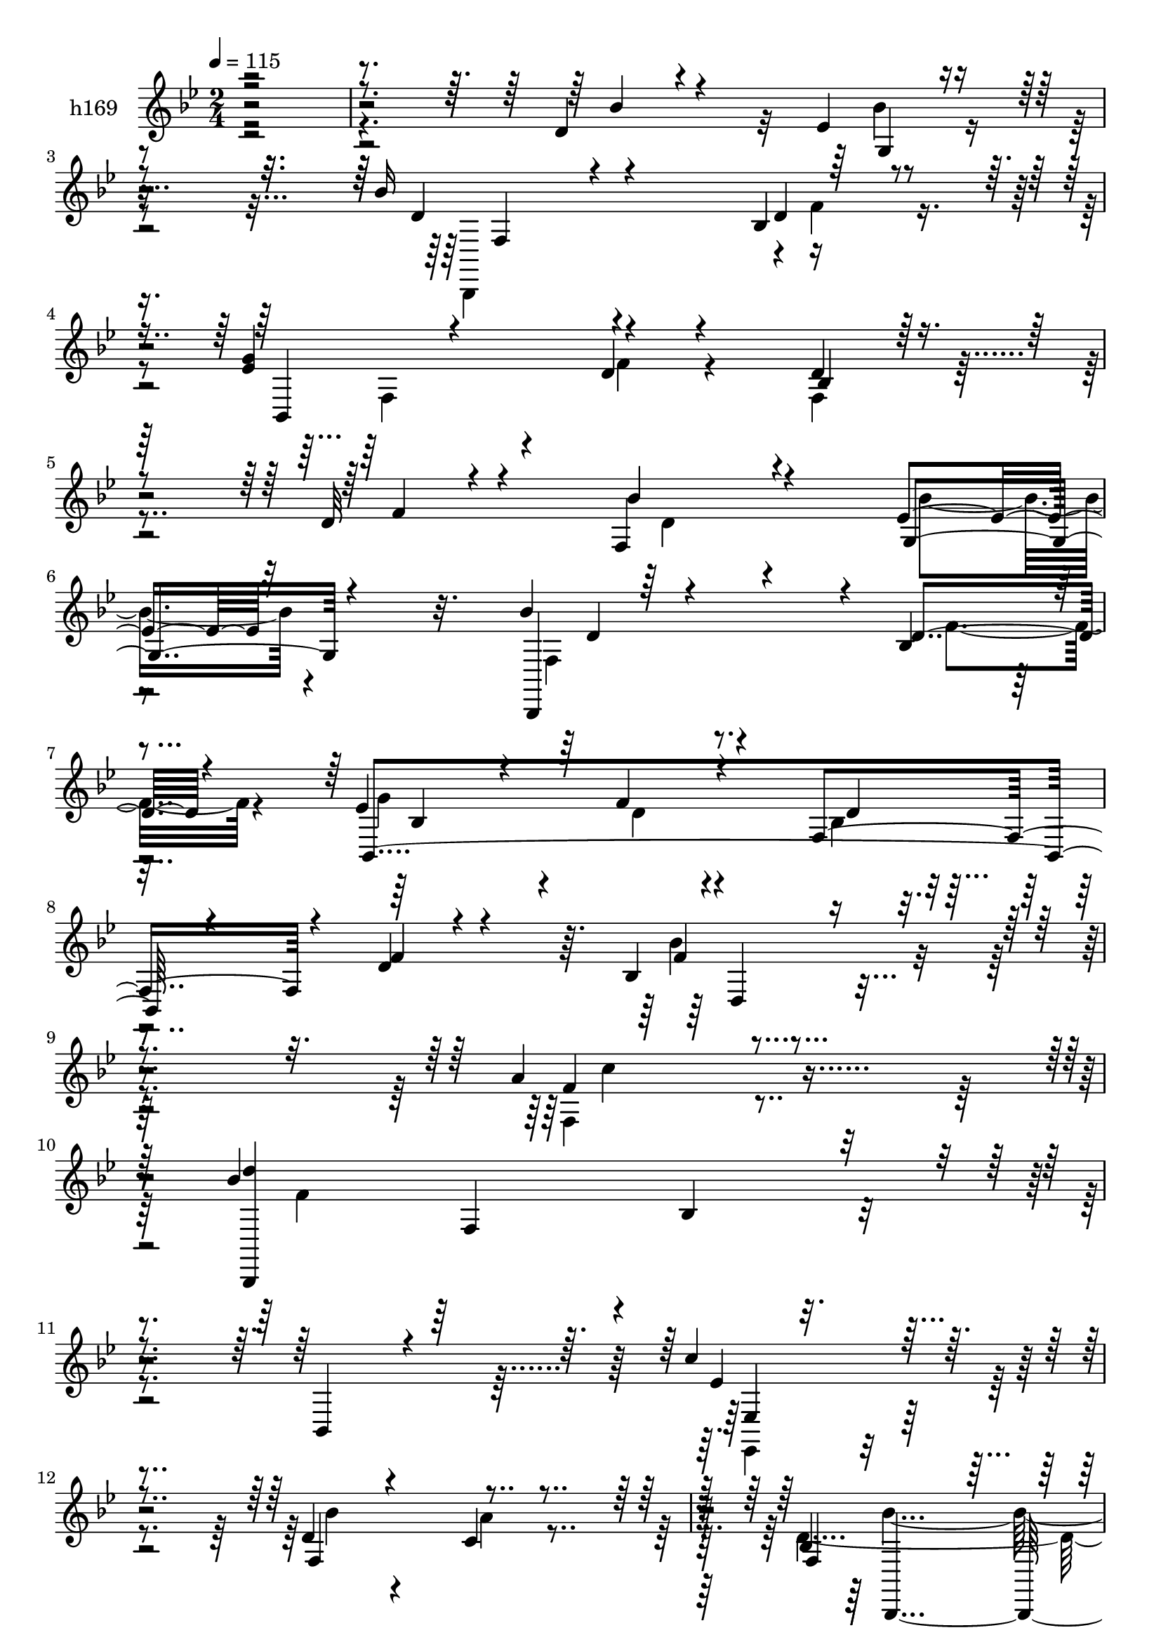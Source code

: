 % Lily was here -- automatically converted by c:/Program Files (x86)/LilyPond/usr/bin/midi2ly.py from mid/169.mid
\version "2.14.0"

\layout {
  \context {
    \Voice
    \remove "Note_heads_engraver"
    \consists "Completion_heads_engraver"
    \remove "Rest_engraver"
    \consists "Completion_rest_engraver"
  }
}

trackAchannelA = {


  \key bes \major
    
  \set Staff.instrumentName = "untitled"
  
  \time 2/4 
  

  \key bes \major
  
  \tempo 4 = 115 
  
}

trackA = <<
  \context Voice = voiceA \trackAchannelA
>>


trackBchannelA = {
  
  \set Staff.instrumentName = "h169"
  
}

trackBchannelB = \relative c {
  \voiceOne
  r4*341/120 d'4*23/120 r4*69/120 ees4*24/120 r4*74/120 bes'16 
  r4*122/120 bes,4*20/120 r4*28/120 <g' ees >4*34/120 r4*56/120 d4*20/120 
  r4*66/120 d4*18/120 r32*5 d32 r4*78/120 f,4*31/120 r4*63/120 ees'4*19/120 
  r32*5 bes'4*47/120 r4*94/120 bes,4*17/120 r4*26/120 ees4*48/120 
  r4*37/120 f4*24/120 r4*61/120 f,4*81/120 r4*9/120 d'4*12/120 
  r4*72/120 bes4*80/120 r4*104/120 a'4*71/120 r4*102/120 bes4*228/120 
  r4*40/120 bes,,4*17/120 r4*79/120 c''4*100/120 r4*85/120 d,4*23/120 
  r4*65/120 c4*21/120 r4*62/120 bes4*214/120 r4*166/120 bes4*38/120 
  r8 bes4*29/120 r4*57/120 bes16 r4*109/120 ees,4*22/120 r4*23/120 bes'4*28/120 
  r4*59/120 d32 r4*73/120 ees4*34/120 r4*59/120 d4*17/120 r4*70/120 f,4*66/120 
  r4*28/120 c'4*24/120 r4*67/120 a4*49/120 r4*81/120 bes4*13/120 
  r16 f4*49/120 r4*44/120 d'4*21/120 r4*56/120 g16 r4*62/120 ees4*14/120 
  r4*71/120 f,4*33/120 r4*57/120 g4*33/120 r4*53/120 bes'4*49/120 
  r4*82/120 bes,4*21/120 r4*25/120 bes,4*134/120 r4*35/120 f'4*102/120 
  r4*76/120 d'4*27/120 r8 g,4*22/120 r4*72/120 bes'4*50/120 r4*81/120 f4*35/120 
  r4*7/120 ees4*40/120 r16. f4*28/120 r4*53/120 bes,4*33/120 r8 d4*13/120 
  r4*68/120 bes4*85/120 r4*97/120 f4*35/120 r4*138/120 bes'4*266/120 
  r4*84/120 bes4*94/120 r4*84/120 f4*24/120 r8 bes4*26/120 r8 f,,4*259/120 
  r4*114/120 d''4*25/120 r4*64/120 ees4*25/120 r4*54/120 f,,4*151/120 
  r4*33/120 ees''4*41/120 r4*50/120 d4*21/120 r8 f,4*95/120 r4*84/120 f4*21/120 
  r4*59/120 ees'4*25/120 r4*67/120 bes'4*47/120 r4*86/120 bes,4*18/120 
  r4*26/120 ees4*40/120 r4*46/120 f4*24/120 r4*61/120 bes,4*26/120 
  r4*61/120 d4*12/120 r4*74/120 bes'4*145/120 r4*26/120 f4*95/120 
  r32*5 f4*215/120 r4*141/120 ees4*96/120 r4*82/120 d4*27/120 r4*61/120 c4*22/120 
  r4*59/120 bes'4*233/120 r4*130/120 d,,4*36/120 r4*51/120 bes''4*36/120 
  r4*55/120 bes4*98/120 r4*34/120 c4*42/120 r4*2/120 bes4*41/120 
  r4*48/120 bes,4*29/120 r4*54/120 ees'16 r8 d4*14/120 r4*74/120 c4*38/120 
  r4*53/120 c4*23/120 r4*59/120 a4*36/120 r8 f,4*44/120 r4*31/120 f4*56/120 
  r4*28/120 d''4*41/120 r4*39/120 ees4*38/120 r4*50/120 d4*12/120 
  r4*70/120 d4*22/120 r4*63/120 ees4*27/120 r4*62/120 bes'4*39/120 
  r4*95/120 f4*43/120 r4*80/120 f4*23/120 r4*56/120 d4*23/120 r4*62/120 d4*13/120 
  r4*72/120 bes'4*32/120 r4*55/120 ees,4*34/120 r4*53/120 bes'4*47/120 
  r4*88/120 f4*27/120 r4*12/120 ees4*61/120 r4*31/120 f16 r4*48/120 bes,4*33/120 
  r4*52/120 d4*14/120 r4*69/120 d,,32*7 r4*64/120 c'''4*130/120 
  r4*39/120 bes,,,4*192/120 r4*149/120 d'''4*80/120 r4*8/120 bes,,4*19/120 
  r4*66/120 c''4*32/120 r4*48/120 e,4*19/120 r4*68/120 f,,,4*184/120 
  f'4*28/120 r4*144/120 d''4*21/120 r4*67/120 ees4*25/120 r4*61/120 bes'4*46/120 
  r4*83/120 bes,,4*17/120 r4*24/120 ees'4*35/120 r4*50/120 f4*21/120 
  r8 bes,4*22/120 r4*63/120 d4*11/120 r4*77/120 d4*23/120 r4*64/120 ees4*23/120 
  r4*61/120 bes'4*56/120 r4*79/120 f4*23/120 r4*13/120 ees4*34/120 
  r4*53/120 f4*21/120 r8 bes,,4*36/120 r4*52/120 d'4*14/120 r4*70/120 bes'4*118/120 
  r4*47/120 a,,4*94/120 r4*70/120 bes,,32*11 r4*7/120 bes''4*83/120 
  bes,4*68/120 r4*24/120 ees,8. r8. f'4*78/120 r4*21/120 <a'' c, >4*71/120 
  r4*19/120 bes,,,,4*389/120 
}

trackBchannelBvoiceB = \relative c {
  \voiceThree
  r4*343/120 bes''4*29/120 r4*65/120 g,4*21/120 r4*74/120 d'4*39/120 
  r4*116/120 d4*18/120 r4*27/120 bes,4*93/120 r4*82/120 bes'4*23/120 
  r4*72/120 f'4*19/120 r4*72/120 bes4*35/120 r4*59/120 g,4*24/120 
  r4*70/120 bes,,4*137/120 r4*4/120 d''4*20/120 r4*23/120 bes,4*220/120 
  r4*40/120 f''4*18/120 r4*68/120 f4*89/120 r4*94/120 f4*56/120 
  r4*117/120 <d' bes,,, >4*211/120 r4*153/120 ees,4*100/120 r4*84/120 f,4*91/120 
  r4*80/120 f4*231/120 r4*151/120 d4*28/120 r32*5 d4*16/120 r4*65/120 d4*23/120 
  r4*116/120 bes'4*17/120 r4*29/120 d4*21/120 r4*63/120 f4*24/120 
  r4*64/120 bes, r4*29/120 f'4*21/120 r4*70/120 c4*32/120 r8 a4*22/120 
  r4*68/120 f,32*5 r4*54/120 f'4*27/120 r4*20/120 ees'4*37/120 
  r4*53/120 f4*24/120 r4*53/120 ees4*22/120 r4*69/120 f4*16/120 
  r4*72/120 d4*28/120 r8 ees16 r4*55/120 bes,,4*151/120 r4*27/120 ees''4*40/120 
  r4*47/120 d4*18/120 r4*65/120 bes4*34/120 r4*57/120 d4*16/120 
  r4*70/120 bes'4*36/120 r4*51/120 ees,4*20/120 r4*74/120 d4*91/120 
  r4*40/120 d4*18/120 r4*24/120 g4*85/120 r4*1/120 d4*25/120 r4*54/120 bes,4*73/120 
  r4*21/120 f''4*20/120 r4*65/120 f4*102/120 r4*76/120 f4*40/120 
  r4*133/120 bes,,,4*263/120 r4*87/120 d'''4*85/120 r4*5/120 bes,4*16/120 
  r4*71/120 c'4*34/120 r4*51/120 e,4*19/120 r4*67/120 c'4*261/120 
  r4*113/120 bes4*28/120 r8 g,4*28/120 r4*57/120 bes'4*44/120 r4*94/120 bes,4*20/120 
  r4*21/120 g'4*41/120 r4*49/120 f4*20/120 r4*61/120 bes,4*28/120 
  r4*62/120 d4*14/120 r4*74/120 d4*22/120 r4*58/120 g,4*28/120 
  r4*64/120 d'4*68/120 r4*66/120 d4*19/120 r4*26/120 bes4*83/120 
  r4*2/120 d4*20/120 r4*66/120 d4*21/120 r4*64/120 f4*20/120 r4*67/120 d,4*102/120 
  r4*68/120 c''4*168/120 r4*2/120 bes4*217/120 r4*139/120 c4*98/120 
  r4*80/120 bes4*31/120 r4*59/120 a4*25/120 r4*55/120 d,4*252/120 
  r4*112/120 bes'4*38/120 r4*50/120 d,,4*24/120 r4*67/120 d4*89/120 
  r4*48/120 d4*11/120 r4*25/120 bes4*114/120 r4*59/120 bes'4*42/120 
  r4*47/120 f''32 r4*73/120 f,, r4*18/120 a'4*25/120 r4*57/120 c4*61/120 
  r4*68/120 bes4*16/120 r4*28/120 ees4*49/120 r4*35/120 f4*83/120 
  f,,4*50/120 r4*34/120 f''4*19/120 r4*62/120 bes4*34/120 r4*54/120 bes4*25/120 
  r4*62/120 d,4*85/120 r4*49/120 d4*23/120 r4*12/120 ees4*46/120 
  r4*42/120 d4*24/120 r4*54/120 bes,4*26/120 r8 f''4*17/120 r4*68/120 d4*22/120 
  r4*68/120 bes'4*25/120 r8 f,,4*76/120 r4*59/120 d''4*19/120 r4*19/120 bes,4*35/120 
  r4*57/120 d'4*26/120 r4*53/120 <bes, d' >4*22/120 r4*62/120 f''4*21/120 
  r4*62/120 bes4*117/120 r4*52/120 f,,,4*80/120 r4*7/120 f'4*71/120 
  r4*10/120 d'''32*15 r4*117/120 bes,,,4*100/120 r4*73/120 a'4*24/120 
  r4*55/120 bes''4*24/120 r4*63/120 c4*213/120 r4*145/120 bes4*28/120 
  r4*58/120 g,,4*33/120 r4*53/120 bes,4*109/120 r4*20/120 f'''4*25/120 
  r4*17/120 g4*42/120 r16. d4*14/120 r4*65/120 d4*18/120 r4*67/120 f4*16/120 
  r4*71/120 bes16 r4*58/120 g,,16 r4*53/120 f4*78/120 r4*58/120 bes32 
  r4*23/120 g''4*33/120 r4*52/120 d4*18/120 r4*64/120 d4*19/120 
  r4*68/120 f4*20/120 r4*64/120 f4 r16. f4*82/120 f,,4*88/120 r4*80/120 f4*94/120 
  r4*166/120 ees4*92/120 r4*89/120 bes'''4*70/120 r4*128/120 <bes,, f >4*359/120 
}

trackBchannelBvoiceC = \relative c {
  \voiceFour
  r4*437/120 bes''4*24/120 r4*72/120 bes,,,4*154/120 r4*1/120 f'''4*19/120 
  r4*34/120 f,4*62/120 r4*20/120 f' r4*64/120 f,4*34/120 r4*153/120 d'4*27/120 
  r4*67/120 bes'4*20/120 r4*74/120 f,4*67/120 r4*74/120 f'4*22/120 
  r4*21/120 g4*63/120 r4*22/120 d r4*63/120 bes4*26/120 r4*149/120 bes'4*92/120 
  r4*91/120 f,4*57/120 r4*117/120 f'4*213/120 r4*151/120 ees,,4*92/120 
  r4*92/120 bes'''4*24/120 r4*64/120 a4*23/120 r4*59/120 d,4*262/120 
  r4*305/120 bes,4*23/120 r4*119/120 c'4*12/120 r4*31/120 f,4*28/120 
  r4*144/120 g'4*36/120 r4*147/120 a,4*33/120 r4*149/120 c4*78/120 
  r4*53/120 d4*10/120 r4*36/120 c4*34/120 r4*134/120 f,4*19/120 
  r4*159/120 bes'16 r4*61/120 bes4*24/120 r8 f,4*74/120 r4*61/120 d'4*17/120 
  r4*24/120 g4*62/120 r4*24/120 f4*22/120 r4*63/120 d4*27/120 r4*64/120 f4*18/120 
  r4*155/120 bes4*19/120 r4*73/120 bes,,,4*140/120 r4*33/120 bes''4*89/120 
  r4*77/120 d4*25/120 r4*153/120 bes'4*104/120 r4*74/120 a4*52/120 
  r4*122/120 d4*251/120 r4*10/120 f,4*25/120 r4*63/120 f8. r4*89/120 a,4*21/120 
  r4*63/120 g4*21/120 r4*64/120 a'4*264/120 r4*203/120 bes4*18/120 
  r4*64/120 f,4*72/120 r4*68/120 f'4*25/120 r4*13/120 bes,4*62/120 
  r4*109/120 d4*22/120 r4*68/120 f4*19/120 r4*68/120 bes4*26/120 
  r4*56/120 bes4*26/120 r4*65/120 f,4*78/120 r4*65/120 f'32 r4*21/120 g4*42/120 
  r4*214/120 bes,4*32/120 r4*54/120 f'4*106/120 r4*66/120 a32*7 
  r4*64/120 bes,,,4*199/120 r4*158/120 ees'8. r4*86/120 f4*63/120 
  r4*107/120 bes,,4*258/120 r32*19 bes4*91/120 r4*83/120 d'''4*23/120 
  r4*67/120 d4*40/120 r4*43/120 g4*52/120 r4*39/120 bes,,,4*21/120 
  r4*67/120 a''4*38/120 r4*134/120 f,,4*51/120 r4*78/120 d'''4*12/120 
  r4*36/120 c4*44/120 r4*115/120 g'4*57/120 r4*112/120 f,,4*80/120 
  r4*6/120 g4*37/120 r4*52/120 bes,,4*184/120 r16*5 bes'''4*25/120 
  r4*149/120 f,4*22/120 r4*65/120 g4*24/120 r8 bes,,4*159/120 r32 g''''4*95/120 
  r4*243/120 f4*102/120 r4*66/120 f4*94/120 r4*76/120 bes4*66/120 
  r4*20/120 f,,4*103/120 r4*152/120 f''4*88/120 r4*85/120 f4*18/120 
  r4*62/120 g,,4*22/120 r4*64/120 a''4*218/120 r4*227/120 bes4*27/120 
  r4*58/120 f,,4*70/120 r8 d''4*17/120 r4*26/120 bes,4*78/120 r4*86/120 f4*25/120 
  r8 bes4*27/120 r4*62/120 f4*21/120 r4*66/120 bes''4*26/120 r4*56/120 bes,,,,4*96/120 
  r4*39/120 d'''4*16/120 r4*23/120 bes,4*82/120 r4*84/120 bes'4*24/120 
  r4*149/120 d,,4*87/120 r4*76/120 c'''4*99/120 r4*65/120 f,4*215/120 
  r4*131/120 c' r4*51/120 d,4*82/120 r4*122/120 <bes' d, >4*374/120 
}

trackBchannelBvoiceD = \relative c {
  r4*534/120 f4*34/120 r4*715/120 d'4*61/120 r4*123/120 bes4*103/120 
  r4*67/120 d4*20/120 r4*156/120 d,4*84/120 r4*98/120 c''4*73/120 
  r4*185/120 f,,4*88/120 r4*3/120 bes4*24/120 r4*164/120 ees,4*98/120 
  r4*259/120 bes,4*250/120 r4*673/120 bes4*131/120 r4*931/120 d''4*74/120 
  r8 f4*21/120 r4*20/120 bes,4*80/120 r4*448/120 f4*137/120 r4*201/120 f4*78/120 
  r4*278/120 c''4*56/120 r4*119/120 f,4*187/120 r16*17 f4*265/120 
  r4*284/120 d4*86/120 r4*54/120 d4*16/120 r4*542/120 bes,,4*173/120 
  r4*436/120 bes''4*16/120 r4*70/120 f,4*78/120 r4*5/120 f'4*87/120 
  r4*86/120 f4*92/120 r4*1/120 bes4*22/120 r4*153/120 g4*93/120 
  r4*332/120 f4*168/120 r4*563/120 f''4*42/120 r4*40/120 bes,,,4*38/120 
  r4*993/120 f'4*87/120 r4*79/120 bes4*67/120 r4*445/120 d'4*77/120 
  r8 bes,4*16/120 r4*442/120 bes4*22/120 r4*232/120 f''4*216/120 
  r8*5 g4*13/120 r4*152/120 f4*217/120 r4*314/120 d4*66/120 r4*613/120 d4*85/120 
  r4*506/120 bes,4*32/120 r4*216/120 bes''4*239/120 r4*107/120 ees,4*134/120 
}

trackBchannelBvoiceE = \relative c {
  \voiceTwo
  r4*2889/120 bes''4*258/120 r4*2561/120 bes,32 r4*816/120 f4*158/120 
  r4*535/120 c4*175/120 r4*1846/120 d''4*206/120 r4*674/120 bes,4*84/120 
  r4*1829/120 g''4*85/120 r4*1278/120 bes,,,,4*189/120 r16*19 c'32*7 
  r4*1864/120 d'''4*214/120 
}

trackBchannelBvoiceF = \relative c {
  r4*6622/120 bes'4*101/120 r4*604/120 f4*84/120 r4*6170/120 bes16 
}

trackB = <<
  \context Voice = voiceA \trackBchannelA
  \context Voice = voiceB \trackBchannelB
  \context Voice = voiceC \trackBchannelBvoiceB
  \context Voice = voiceD \trackBchannelBvoiceC
  \context Voice = voiceE \trackBchannelBvoiceD
  \context Voice = voiceF \trackBchannelBvoiceE
  \context Voice = voiceG \trackBchannelBvoiceF
>>


trackCchannelA = {
  
  \set Staff.instrumentName = "bkup"
  
}

trackC = <<
  \context Voice = voiceA \trackCchannelA
>>


\score {
  <<
    \context Staff=trackB \trackA
    \context Staff=trackB \trackB
  >>
  \layout {}
  \midi {}
}
